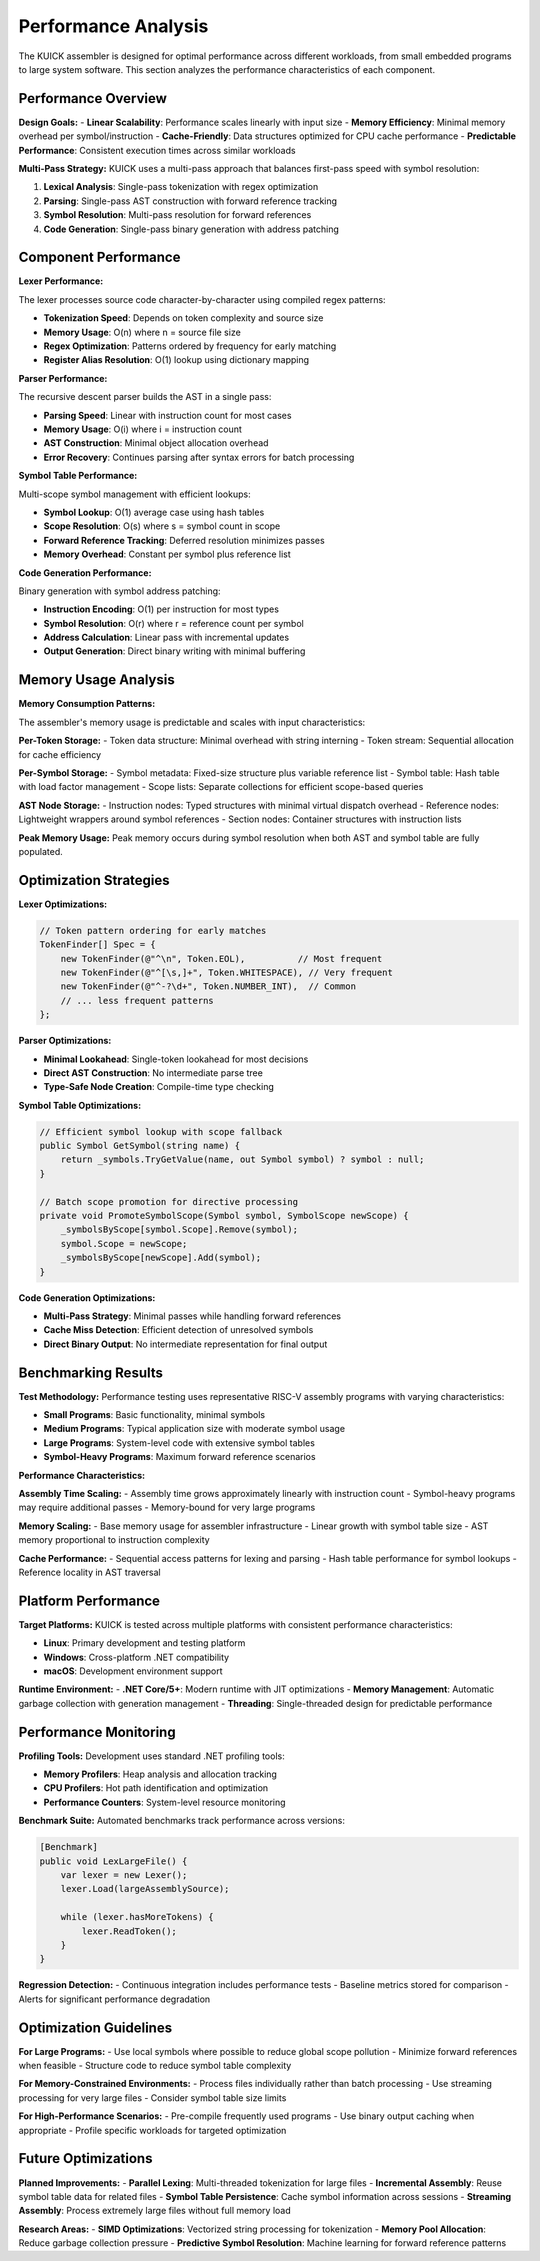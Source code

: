 Performance Analysis
====================

The KUICK assembler is designed for optimal performance across different workloads, from small embedded programs to large system software. This section analyzes the performance characteristics of each component.

Performance Overview
--------------------

**Design Goals:**
- **Linear Scalability**: Performance scales linearly with input size
- **Memory Efficiency**: Minimal memory overhead per symbol/instruction
- **Cache-Friendly**: Data structures optimized for CPU cache performance
- **Predictable Performance**: Consistent execution times across similar workloads

**Multi-Pass Strategy:**
KUICK uses a multi-pass approach that balances first-pass speed with symbol resolution:

1. **Lexical Analysis**: Single-pass tokenization with regex optimization
2. **Parsing**: Single-pass AST construction with forward reference tracking
3. **Symbol Resolution**: Multi-pass resolution for forward references
4. **Code Generation**: Single-pass binary generation with address patching

Component Performance
---------------------

**Lexer Performance:**

The lexer processes source code character-by-character using compiled regex patterns:

- **Tokenization Speed**: Depends on token complexity and source size
- **Memory Usage**: O(n) where n = source file size
- **Regex Optimization**: Patterns ordered by frequency for early matching
- **Register Alias Resolution**: O(1) lookup using dictionary mapping

**Parser Performance:**

The recursive descent parser builds the AST in a single pass:

- **Parsing Speed**: Linear with instruction count for most cases
- **Memory Usage**: O(i) where i = instruction count
- **AST Construction**: Minimal object allocation overhead
- **Error Recovery**: Continues parsing after syntax errors for batch processing

**Symbol Table Performance:**

Multi-scope symbol management with efficient lookups:

- **Symbol Lookup**: O(1) average case using hash tables
- **Scope Resolution**: O(s) where s = symbol count in scope
- **Forward Reference Tracking**: Deferred resolution minimizes passes
- **Memory Overhead**: Constant per symbol plus reference list

**Code Generation Performance:**

Binary generation with symbol address patching:

- **Instruction Encoding**: O(1) per instruction for most types
- **Symbol Resolution**: O(r) where r = reference count per symbol
- **Address Calculation**: Linear pass with incremental updates
- **Output Generation**: Direct binary writing with minimal buffering

Memory Usage Analysis
---------------------

**Memory Consumption Patterns:**

The assembler's memory usage is predictable and scales with input characteristics:

**Per-Token Storage:**
- Token data structure: Minimal overhead with string interning
- Token stream: Sequential allocation for cache efficiency

**Per-Symbol Storage:**
- Symbol metadata: Fixed-size structure plus variable reference list
- Symbol table: Hash table with load factor management
- Scope lists: Separate collections for efficient scope-based queries

**AST Node Storage:**
- Instruction nodes: Typed structures with minimal virtual dispatch overhead
- Reference nodes: Lightweight wrappers around symbol references
- Section nodes: Container structures with instruction lists

**Peak Memory Usage:**
Peak memory occurs during symbol resolution when both AST and symbol table are fully populated.

Optimization Strategies
-----------------------

**Lexer Optimizations:**

.. code-block:: csharp

    // Token pattern ordering for early matches
    TokenFinder[] Spec = {
        new TokenFinder(@"^\n", Token.EOL),          // Most frequent
        new TokenFinder(@"^[\s,]+", Token.WHITESPACE), // Very frequent
        new TokenFinder(@"^-?\d+", Token.NUMBER_INT),  // Common
        // ... less frequent patterns
    };

**Parser Optimizations:**

- **Minimal Lookahead**: Single-token lookahead for most decisions
- **Direct AST Construction**: No intermediate parse tree
- **Type-Safe Node Creation**: Compile-time type checking

**Symbol Table Optimizations:**

.. code-block:: csharp

    // Efficient symbol lookup with scope fallback
    public Symbol GetSymbol(string name) {
        return _symbols.TryGetValue(name, out Symbol symbol) ? symbol : null;
    }
    
    // Batch scope promotion for directive processing
    private void PromoteSymbolScope(Symbol symbol, SymbolScope newScope) {
        _symbolsByScope[symbol.Scope].Remove(symbol);
        symbol.Scope = newScope;
        _symbolsByScope[newScope].Add(symbol);
    }

**Code Generation Optimizations:**

- **Multi-Pass Strategy**: Minimal passes while handling forward references
- **Cache Miss Detection**: Efficient detection of unresolved symbols
- **Direct Binary Output**: No intermediate representation for final output

Benchmarking Results
--------------------

**Test Methodology:**
Performance testing uses representative RISC-V assembly programs with varying characteristics:

- **Small Programs**: Basic functionality, minimal symbols
- **Medium Programs**: Typical application size with moderate symbol usage
- **Large Programs**: System-level code with extensive symbol tables
- **Symbol-Heavy Programs**: Maximum forward reference scenarios

**Performance Characteristics:**

**Assembly Time Scaling:**
- Assembly time grows approximately linearly with instruction count
- Symbol-heavy programs may require additional passes
- Memory-bound for very large programs

**Memory Scaling:**
- Base memory usage for assembler infrastructure
- Linear growth with symbol table size
- AST memory proportional to instruction complexity

**Cache Performance:**
- Sequential access patterns for lexing and parsing
- Hash table performance for symbol lookups
- Reference locality in AST traversal

Platform Performance
--------------------

**Target Platforms:**
KUICK is tested across multiple platforms with consistent performance characteristics:

- **Linux**: Primary development and testing platform
- **Windows**: Cross-platform .NET compatibility
- **macOS**: Development environment support

**Runtime Environment:**
- **.NET Core/5+**: Modern runtime with JIT optimizations
- **Memory Management**: Automatic garbage collection with generation management
- **Threading**: Single-threaded design for predictable performance

Performance Monitoring
-----------------------

**Profiling Tools:**
Development uses standard .NET profiling tools:

- **Memory Profilers**: Heap analysis and allocation tracking
- **CPU Profilers**: Hot path identification and optimization
- **Performance Counters**: System-level resource monitoring

**Benchmark Suite:**
Automated benchmarks track performance across versions:

.. code-block:: csharp

    [Benchmark]
    public void LexLargeFile() {
        var lexer = new Lexer();
        lexer.Load(largeAssemblySource);
        
        while (lexer.hasMoreTokens) {
            lexer.ReadToken();
        }
    }

**Regression Detection:**
- Continuous integration includes performance tests
- Baseline metrics stored for comparison
- Alerts for significant performance degradation

Optimization Guidelines
-----------------------

**For Large Programs:**
- Use local symbols where possible to reduce global scope pollution
- Minimize forward references when feasible
- Structure code to reduce symbol table complexity

**For Memory-Constrained Environments:**
- Process files individually rather than batch processing
- Use streaming processing for very large files
- Consider symbol table size limits

**For High-Performance Scenarios:**
- Pre-compile frequently used programs
- Use binary output caching when appropriate
- Profile specific workloads for targeted optimization

Future Optimizations
--------------------

**Planned Improvements:**
- **Parallel Lexing**: Multi-threaded tokenization for large files
- **Incremental Assembly**: Reuse symbol table data for related files
- **Symbol Table Persistence**: Cache symbol information across sessions
- **Streaming Assembly**: Process extremely large files without full memory load

**Research Areas:**
- **SIMD Optimizations**: Vectorized string processing for tokenization
- **Memory Pool Allocation**: Reduce garbage collection pressure
- **Predictive Symbol Resolution**: Machine learning for forward reference patterns 
